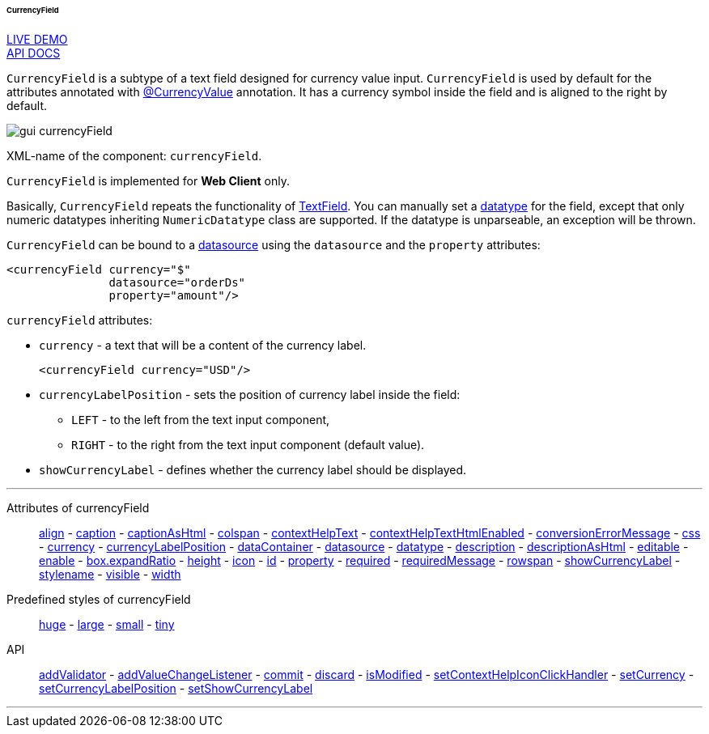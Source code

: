 :sourcesdir: ../../../../../../source

[[gui_CurrencyField]]
====== CurrencyField

++++
<div class="manual-live-demo-container">
    <a href="https://demo.cuba-platform.com/sampler/open?screen=simple-currencyfield" class="live-demo-btn" target="_blank">LIVE DEMO</a>
</div>
++++

++++
<div class="manual-live-demo-container">
    <a href="http://files.cuba-platform.com/javadoc/cuba/7.0/com/haulmont/cuba/gui/components/CurrencyField.html" class="api-docs-btn" target="_blank">API DOCS</a>
</div>
++++

`CurrencyField` is a subtype of a text field designed for currency value input. `CurrencyField` is used by default for the attributes annotated with <<currencyValue_annotation,@CurrencyValue>> annotation. It has a currency symbol inside the field and is aligned to the right by default.

image::gui_currencyField.png[align="center"]

XML-name of the component: `currencyField`.

`CurrencyField` is implemented for *Web Client* only.

Basically, `CurrencyField` repeats the functionality of <<gui_TextField,TextField>>. You can manually set a <<datatype,datatype>> for the field, except that only numeric datatypes inheriting `NumericDatatype` class are supported. If the datatype is unparseable, an exception will be thrown.

`CurrencyField` can be bound to a <<datasources,datasource>> using the `datasource` and the `property` attributes:

[source,xml]
----
<currencyField currency="$"
               datasource="orderDs"
               property="amount"/>
----

`currencyField` attributes:

[[gui_CurrencyField_currency]]
* `currency` - a text that will be a content of the currency label.
+
[source,xml]
----
<currencyField currency="USD"/>
----

[[gui_CurrencyField_currencyLabelPosition]]
* `currencyLabelPosition` - sets the position of currency label inside the field:
+
--
** `LEFT` - to the left from the text input component,
** `RIGHT` - to the right from the text input component (default value).
--

[[gui_CurrencyField_showCurrencyLabel]]
* `showCurrencyLabel` - defines whether the currency label should be displayed.

'''

Attributes of currencyField::

<<gui_attr_align,align>> -
<<gui_attr_caption,caption>> -
<<gui_attr_captionAsHtml,captionAsHtml>> -
<<gui_attr_colspan,colspan>> -
<<gui_attr_contextHelpText,contextHelpText>> -
<<gui_attr_contextHelpTextHtmlEnabled,contextHelpTextHtmlEnabled>> -
<<gui_TextField_conversionErrorMessage,conversionErrorMessage>> -
<<gui_attr_css,css>> -
<<gui_CurrencyField_currency,currency>> -
<<gui_CurrencyField_currencyLabelPosition,currencyLabelPosition>> -
<<gui_attr_dataContainer,dataContainer>> -
<<gui_attr_datasource,datasource>> -
<<gui_TextField_datatype,datatype>> -
<<gui_attr_description,description>> -
<<gui_attr_descriptionAsHtml,descriptionAsHtml>> -
<<gui_attr_editable,editable>> -
<<gui_attr_enable,enable>> -
<<gui_attr_expandRatio,box.expandRatio>> -
<<gui_attr_height,height>> -
<<gui_attr_icon,icon>> -
<<gui_attr_id,id>> -
<<gui_attr_property,property>> -
<<gui_attr_required,required>> -
<<gui_attr_requiredMessage,requiredMessage>> -
<<gui_attr_rowspan,rowspan>> -
<<gui_CurrencyField_showCurrencyLabel,showCurrencyLabel>> -
<<gui_attr_stylename,stylename>> -
<<gui_attr_visible,visible>> -
<<gui_attr_width,width>>

Predefined styles of currencyField::
<<gui_attr_stylename_huge,huge>> -
<<gui_attr_stylename_large,large>> -
<<gui_attr_stylename_small,small>> -
<<gui_attr_stylename_tiny,tiny>>

API::
<<gui_validator,addValidator>> -
<<gui_api_addValueChangeListener,addValueChangeListener>> -
<<gui_api_commit,commit>> -
<<gui_api_discard,discard>> -
<<gui_api_isModified,isModified>> -
<<gui_api_contextHelp,setContextHelpIconClickHandler>> -
<<gui_CurrencyField_currency,setCurrency>> -
<<gui_CurrencyField_currencyLabelPosition,setCurrencyLabelPosition>> -
<<gui_CurrencyField_showCurrencyLabel,setShowCurrencyLabel>>

'''

